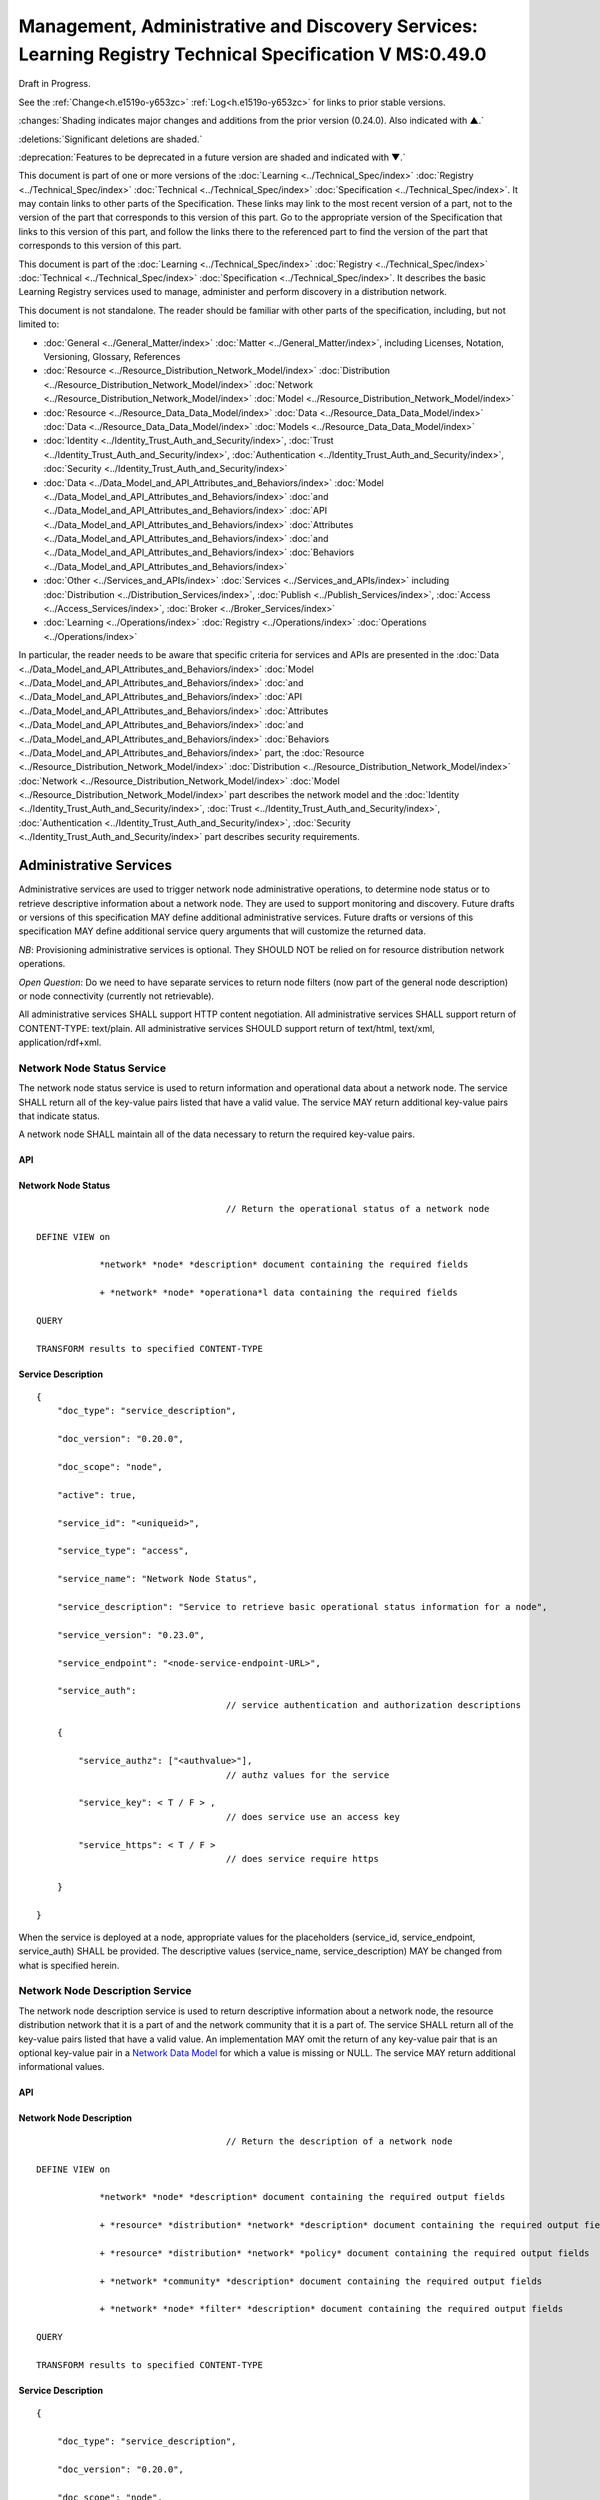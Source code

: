 


========================================================================================================
Management, Administrative and Discovery Services: Learning Registry Technical Specification V MS:0.49.0
========================================================================================================

Draft in Progress.

See the :ref:`Change<h.e1519o-y653zc>` :ref:`Log<h.e1519o-y653zc>` for links to prior stable versions.

:changes:`Shading indicates major changes and additions from the prior version (0.24.0). Also indicated with ▲.`

:deletions:`Significant deletions are shaded.`

:deprecation:`Features to be deprecated in a future version are shaded and indicated with ▼.`

This document is part of one or more versions of the :doc:`Learning <../Technical_Spec/index>` :doc:`Registry <../Technical_Spec/index>` :doc:`Technical <../Technical_Spec/index>` :doc:`Specification <../Technical_Spec/index>`. It may contain links to other parts of the Specification.
These links may link to the most recent version of a part, not to the version of the part that corresponds to this version of this part.
Go to the appropriate version of the Specification that links to this version of this part, and follow the links there to the referenced part to find the version of the part that corresponds to this version of this part.


This document is part of the :doc:`Learning <../Technical_Spec/index>` :doc:`Registry <../Technical_Spec/index>` :doc:`Technical <../Technical_Spec/index>` :doc:`Specification <../Technical_Spec/index>`. It describes the basic Learning Registry services used to manage, administer and perform discovery in a distribution network.

This document is not standalone.
The reader should be familiar with other parts of the specification, including, but not limited to:

- :doc:`General <../General_Matter/index>` :doc:`Matter <../General_Matter/index>`, including Licenses, Notation, Versioning, Glossary, References

- :doc:`Resource <../Resource_Distribution_Network_Model/index>` :doc:`Distribution <../Resource_Distribution_Network_Model/index>` :doc:`Network <../Resource_Distribution_Network_Model/index>` :doc:`Model <../Resource_Distribution_Network_Model/index>`

- :doc:`Resource <../Resource_Data_Data_Model/index>` :doc:`Data <../Resource_Data_Data_Model/index>` :doc:`Data <../Resource_Data_Data_Model/index>` :doc:`Models <../Resource_Data_Data_Model/index>`

- :doc:`Identity <../Identity_Trust_Auth_and_Security/index>`, :doc:`Trust <../Identity_Trust_Auth_and_Security/index>`, :doc:`Authentication <../Identity_Trust_Auth_and_Security/index>`, :doc:`Security <../Identity_Trust_Auth_and_Security/index>`

- :doc:`Data <../Data_Model_and_API_Attributes_and_Behaviors/index>` :doc:`Model <../Data_Model_and_API_Attributes_and_Behaviors/index>` :doc:`and <../Data_Model_and_API_Attributes_and_Behaviors/index>` :doc:`API <../Data_Model_and_API_Attributes_and_Behaviors/index>` :doc:`Attributes <../Data_Model_and_API_Attributes_and_Behaviors/index>` :doc:`and <../Data_Model_and_API_Attributes_and_Behaviors/index>` :doc:`Behaviors <../Data_Model_and_API_Attributes_and_Behaviors/index>`

- :doc:`Other <../Services_and_APIs/index>` :doc:`Services <../Services_and_APIs/index>` including :doc:`Distribution <../Distribution_Services/index>`, :doc:`Publish <../Publish_Services/index>`, :doc:`Access <../Access_Services/index>`, :doc:`Broker <../Broker_Services/index>`

- :doc:`Learning <../Operations/index>` :doc:`Registry <../Operations/index>` :doc:`Operations <../Operations/index>`

In particular, the reader needs to be aware that specific criteria for services and APIs are presented in the :doc:`Data <../Data_Model_and_API_Attributes_and_Behaviors/index>` :doc:`Model <../Data_Model_and_API_Attributes_and_Behaviors/index>` :doc:`and <../Data_Model_and_API_Attributes_and_Behaviors/index>` :doc:`API <../Data_Model_and_API_Attributes_and_Behaviors/index>` :doc:`Attributes <../Data_Model_and_API_Attributes_and_Behaviors/index>` :doc:`and <../Data_Model_and_API_Attributes_and_Behaviors/index>` :doc:`Behaviors <../Data_Model_and_API_Attributes_and_Behaviors/index>` part, the :doc:`Resource <../Resource_Distribution_Network_Model/index>` :doc:`Distribution <../Resource_Distribution_Network_Model/index>` :doc:`Network <../Resource_Distribution_Network_Model/index>` :doc:`Model <../Resource_Distribution_Network_Model/index>` part describes the network model and the :doc:`Identity <../Identity_Trust_Auth_and_Security/index>`, :doc:`Trust <../Identity_Trust_Auth_and_Security/index>`, :doc:`Authentication <../Identity_Trust_Auth_and_Security/index>`, :doc:`Security <../Identity_Trust_Auth_and_Security/index>` part describes security requirements.

.. _h.kuf0re8u58qs:

"""""""""""""""""""""""
Administrative Services
"""""""""""""""""""""""

Administrative services are used to trigger network node administrative operations, to determine node status or to retrieve descriptive information about a network node.
They are used to support monitoring and discovery.
Future drafts or versions of this specification MAY define additional administrative services.
Future drafts or versions of this specification MAY define additional service query arguments that will customize the returned data.

*NB*: Provisioning administrative services is optional.
They SHOULD NOT be relied on for resource distribution network operations.

*Open* *Question*: Do we need to have separate services to return node filters (now part of the general node description) or node connectivity (currently not retrievable).

All administrative services SHALL support HTTP content negotiation.
All administrative services SHALL support return of CONTENT-TYPE: text/plain.
All administrative services SHOULD support return of text/html, text/xml, application/rdf+xml.

.. _h.x3qh8x-kqmikf:

---------------------------
Network Node Status Service
---------------------------

The network node status service is used to return information and operational data about a network node.
The service SHALL return all of the key-value pairs listed that have a valid value.
The service MAY return additional key-value pairs that indicate status.

A network node SHALL maintain all of the data necessary to return the required key-value pairs.

API
===

.. http:get:: /status
   

        **Arguments:**

            None

        **Request Object:**    

            None

        **Results Object:**

        .. sourcecode:: http

            {
                "timestamp": "string",              
                                        // time of report, time/date encoding

                "active": boolean; 
                                        // is the network node active

                "node_id": "string", 
                                        // ID of the network node

                "node_name": "string", 
                                        // name of the network node

                "doc_count": integer, 
                                        // number of unique:changes:` `resource data documents

                                        // held by the node

                                        //  only count distributable documents

                "total_doc_count": integer, 
                                        // number of unique resource data documents

                                        // held by the node

                                        // including non distributable documents

                "install_time": "string", 
                                        // time/date of node install

                "start_time": "string", 
                                        // server restart time/date

                                        // last reboot 

                "last_in_sync": "string", 
                                        // time of last inbound sync

                                        // omit if node has not sync’ed

                "in_sync_node": "string", 
                                        // id of the node from the last inbound sync

                                        // omit if node has not sync’ed

                "last_out_sync": "string", 
                                        // time of last outbound sync

                                        // omit if node has not sync’ed

                "out_sync_node": "string", 
                                        // id of the node for the last outbound sync

                                        // omit if node has not sync’ed

                "earliestDatestamp": "string" 
                                        // oldest timestamp for harvest

                                        // time/date encoding

            }

Network Node Status
===================

::

                                        // Return the operational status of a network node

    DEFINE VIEW on 

                *network* *node* *description* document containing the required fields 

                + *network* *node* *operationa*l data containing the required fields

    QUERY

    TRANSFORM results to specified CONTENT-TYPE

Service Description
===================

::

    {   
        "doc_type": "service_description",

        "doc_version": "0.20.0",

        "doc_scope": "node",

        "active": true,

        "service_id": "<uniqueid>",

        "service_type": "access",

        "service_name": "Network Node Status",

        "service_description": "Service to retrieve basic operational status information for a node",

        "service_version": "0.23.0",

        "service_endpoint": "<node-service-endpoint-URL>",

        "service_auth": 
                                        // service authentication and authorization descriptions

        {

            "service_authz": ["<authvalue>"], 
                                        // authz values for the service

            "service_key": < T / F > , 
                                        // does service use an access key            

            "service_https": < T / F > 
                                        // does service require https

        }

    }

When the service is deployed at a node, appropriate values for the placeholders (service_id, service_endpoint, service_auth) SHALL be provided.
The descriptive values (service_name, service_description) MAY be changed from what is specified herein.

.. _h.ixbka3-k9h0vx:

--------------------------------
Network Node Description Service
--------------------------------

The network node description service is used to return descriptive information about a network node, the resource distribution network that it is a part of and the network community that it is a part of.
The service SHALL return all of the key-value pairs listed that have a valid value.
An implementation MAY omit the return of any key-value pair that is an optional key-value pair in a `Network <https://docs.google.com/a/learningregistry.org/document/d/1msnZC6RU9N72Omau0F4FNBO5YCU6hZrG1kKRs_z42Mc/edit?hl=en_US#heading=h.2hcwpd1wq9oo>`_ `Data <https://docs.google.com/a/learningregistry.org/document/d/1msnZC6RU9N72Omau0F4FNBO5YCU6hZrG1kKRs_z42Mc/edit?hl=en_US#heading=h.2hcwpd1wq9oo>`_ `Model <https://docs.google.com/a/learningregistry.org/document/d/1msnZC6RU9N72Omau0F4FNBO5YCU6hZrG1kKRs_z42Mc/edit?hl=en_US#heading=h.2hcwpd1wq9oo>`_ for which a value is missing or NULL.
The service MAY return additional informational values.

API
===


.. http:get:: /description
   

        **Arguments:**

            None

        **Request Object:**    

            None

        **Results Object:**
        
        .. sourcecode:: http

            {
                "timestamp": "string",        
                                        // time of report, time/date encoding

                "active": boolean;    
                                        // is the network node active

                "node_id": "string",        
                                        // ID of the network node

                "node_name": "string",        
                                        // name of the network node

                "node_description": "string",        
                                        // description of the node

                "node_admin_identity": "string",        
                                        // identity of node admin

                "node_key": "string",        
                                        // node public key

                "network_id": "string",        
                                        // id of the network

                "network_name": "string",        
                                        // name of the network

                "network_description": "string",        
                                        // description of the network

                "network_admin_identity": "string",        
                                        // identity of network admin

                "network_key": "string",    
                                        // network public key

                "community_id": "string",    
                                        // id of the community

                "community_name": "string",        
                                        // name of the community

                "community_description: "string",        
                                        // description of the community

                "community_admin_identity": "string",        
                                        // identity of community admin

                "community_key": "string",        
                                        // community public key

                "policy_id": "string",        
                                        // id of the policy description

                "policy_version": "string",        
                                        // version identifier for the policy

                "gateway_node": boolean,    
                                        // node is a gateway node            

                "open_connect_source": boolean,    
                                        // node is willing to be a source

                "open_connect_dest": boolean,    
                                        // node is willing to be a destination

                "social_community": boolean,    
                                        // is community is a social community

                "node_policy":                
                                        // node-specific policies, optional

                {   
                    "sync_frequency": integer,        
                                        // target time between synchronizations

                    "deleted_data_policy": "string",        
                                        // policy value

                    "TTL": integer,        
                                        // minimum time to live for resource data 

                    "accepted_version": ["string"],    
                                        // list of resource data description document 

                                        // versions that the node can process

                    "accepted_TOS": ["string"],    
                                        // list of ToS that the node will accept    

                    "accepts_anon": boolean,    
                                        // node takes anonymous submissions

                    "accepts_unsigned": boolean,    
                                        // node takes unsigned submissions

                    "validates_signature": boolean,    
                                        // node will validate signatures

                    "check_trust": boolean,    
                                        // node will evaluate trust of submitter

                    "max_doc_size": integer        
                                        // max document size that a node stores

                }

                "filter":                    
                                        // filter data
                
                {   
                    "filter_name": "string",         
                                        // name of the filter

                    "custom": boolean,    
                                        // custom filter

                    "include_exclude": boolean,    
                                        // accept or reject list

                    "filters":[                
                                        // array of filter rules

                    {
                        "filter_key": "string",        
                                        // REGEX that matches names

                        "filter_value": "string"        
                                        // REGEX that matches values

                    }]

                }

            }

Network Node Description
========================

::

                                        // Return the description of a network node

    DEFINE VIEW on 

                *network* *node* *description* document containing the required output fields 

                + *resource* *distribution* *network* *description* document containing the required output fields

                + *resource* *distribution* *network* *policy* document containing the required output fields

                + *network* *community* *description* document containing the required output fields

                + *network* *node* *filter* *description* document containing the required output fields

    QUERY

    TRANSFORM results to specified CONTENT-TYPE

Service Description
===================

::

    {

        "doc_type": "service_description",

        "doc_version": "0.20.0",

        "doc_scope": "node",

        "active": true,

        "service_id": "<uniqueid>",

        "service_type": "access",

        "service_name": "Network Node Description",

        "service_description": "Service to retrieve a comprehensive description of a node",

        "service_version": "0.23.0",

        "service_endpoint": "<node-service-endpoint-URL>",

        "service_auth": 
                                        // service authentication and authorization descriptions

            {"service_authz": ["<authvalue>"], 
                                        // authz values for the service

            "service_key": < T / F > , 
                                        // does service use an access key            

            "service_https": < T / F > 
                                        // does service require https
    
            }

    }

When the service is deployed at a node, appropriate values for the placeholders (service_id, service_endpoint, service_auth) SHALL be provided.
The descriptive values (service_name, service_description) MAY be changed from what is specified herein.

.. _h.5l0qus-ugg81l:

-----------------------------
Network Node Services Service
-----------------------------

The network node services service is used to return the list of services available at a network node.
For each service at a node, the service SHALL return all of the key-value pairs listed that have a valid value.
An implementation MAY omit the return of any key-value pair that is an optional key-value pair in a `Network <https://docs.google.com/a/learningregistry.org/document/d/1msnZC6RU9N72Omau0F4FNBO5YCU6hZrG1kKRs_z42Mc/edit?hl=en_US#heading=h.2hcwpd1wq9oo>`_ `Data <https://docs.google.com/a/learningregistry.org/document/d/1msnZC6RU9N72Omau0F4FNBO5YCU6hZrG1kKRs_z42Mc/edit?hl=en_US#heading=h.2hcwpd1wq9oo>`_ `Model <https://docs.google.com/a/learningregistry.org/document/d/1msnZC6RU9N72Omau0F4FNBO5YCU6hZrG1kKRs_z42Mc/edit?hl=en_US#heading=h.2hcwpd1wq9oo>`_ for which a value is missing or NULL.
The service MAY return additional key-value pairs for a service.


The service SHOULD group and sort the results in some logical form, e.g., by ACTIVE, by TYPE.

API
===


.. http:post:: /services    

        **Arguments:**

            None

        **Request Object:**    

            None

        **Results Object:**

        .. sourcecode:: http
        
            {
                "timestamp": "string",        
                                        // time of report, time/date encoding

                "active": boolean;    
                                        // is the network node active

                "node_id": "string",        
                                        // ID of the network node

                "node_name": "string",        
                                        // name of the network node

                "services":[                
                                        // array of service description objects

                {   
                    "active": boolean;    
                                        // is the service active

                    "service_id": "string",        
                                        // id of the service

                    "service_type": "string",        
                                        // fixed vocabulary

                    "service_name": "string",        
                                        // name of the service

                    "service_description": "string",        
                                        // description of the service

                    "service_version": "string",        
                                        // version number of the service description

                    "service_endpoint": "string",        
                                        // URL of service

                    "service_auth":            
                                        // service authentication and authorization descriptions

                    {
                        "service_authz": ["string"],     
                                        // authz values for the service

                        "service_key": boolean,    
                                        // does service use an access key                  
        
                        "service_https": boolean        
                                        // does service require https

                    },

                    "service_data": {}        
                                        // service-specific name-value pairs

                }]

            }

Network Node Services
=====================

::

                                        // Return the description of network node services

    DEFINE VIEW on 

                *network* *node* *description* document containing the required output fields 

                + ALL *network* *node* *service* *description* documents containing the required output fields

                GROUPED and ORDERED on service attributes.

    QUERY

    TRANSFORM results to specified CONTENT-TYPE

Service Description
===================

::

    {
        "doc_type": "service_description",

        "doc_version": "0.20.0",

        "doc_scope": "node",

        "active": true,

        "service_id": "<uniqueid>",

        "service_type": "access",

        "service_name": "Network Node Services",

        "service_description": "Service to retrieve the list of services deployed at a node",

        "service_version": "0.21.0",

        "service_endpoint": "<node-service-endpoint-URL>",

        "service_auth": 
                                        // service authentication and authorization descriptions

            {
            
            "service_authz": ["<authvalue>"],
                                        // authz values for the service

            "service_key": < T / F > , 
                                        // does service use an access key            

            "service_https": < T / F > 
                                        // does service require https

            }

    }

When the service is deployed at a node, appropriate values for the placeholders (service_id, service_endpoint, service_auth) SHALL be provided.
The descriptive values (service_name, service_description) MAY be changed from what is specified herein.

.. _h.jlubtj-czhato:

--------------------------------------------
Resource Distribution Network Policy Service
--------------------------------------------

The resource distribution network policies service is used to return information about the policies that apply to the resource distribution network that the network node is a part of.
The service SHALL return all of the key-value pairs listed that have a valid value.
An implementation MAY omit the return of any key-value pair that is an optional key-value pair in a `Network <https://docs.google.com/a/learningregistry.org/document/d/1msnZC6RU9N72Omau0F4FNBO5YCU6hZrG1kKRs_z42Mc/edit?hl=en_US#heading=h.2hcwpd1wq9oo>`_ `Data <https://docs.google.com/a/learningregistry.org/document/d/1msnZC6RU9N72Omau0F4FNBO5YCU6hZrG1kKRs_z42Mc/edit?hl=en_US#heading=h.2hcwpd1wq9oo>`_ `Model <https://docs.google.com/a/learningregistry.org/document/d/1msnZC6RU9N72Omau0F4FNBO5YCU6hZrG1kKRs_z42Mc/edit?hl=en_US#heading=h.2hcwpd1wq9oo>`_ for which a value is missing or NULL.
The service MAY return additional policy key-value pairs.
The service MAY be called at any node in the resource distribution network; all network nodes store an identical copy of the policy data.

API
===

.. http:get:: /policy

        **Arguments:**

            None

        **Request Object:**    

            None

        **Results Object:**

        .. sourcecode:: http
                
            {

                "timestamp": "string", 
                                        // time of report, time/date encoding

                "active": boolean; 
                                        // is the network node active

                "node_id": "string", 
                                        // ID of the network node

                "node_name": "string", 
                                        // name of the network node

                "network_id": "string", 
                                        // id of the network

                "network_name": "string", 
                                        // name of the network

                "network_description": "string", 
                                        // description of the network

                "policy_id": "string", 
                                        // id of the policy description

                "policy_version": "string", 
                                        // version identifier for the policy

                "TTL": integer 
                                        // minimum time to live for resource data

            }

Resource Distribution Network Policy
====================================

::

                                        // Return the description of network policies

    DEFINE VIEW on 

                *network* *node* *description* document containing the required output fields 

                + *resource* *distribution* *network* *description* document containing the required output fields

                + *resource* *distribution* *network* *policy* document containing the required output fields

    QUERY

    TRANSFORM results to specified CONTENT-TYPE

Service Description
===================

::

    {

        "doc_type": "service_description",

        "doc_version": "0.20.0",

        "doc_scope": "node",

        "active": true,

        "service_id": "<uniqueid>",

        "service_type": "access",

        "service_name": "Resource Distribution Network Policy",

        "service_description": "Service to retrieve network policies from a node",

        "service_version": "0.21.0",

        "service_endpoint": "<node-service-endpoint-URL>",

        "service_auth": 
                                        // service authentication and authorization descriptions

            {

            "service_authz": ["<authvalue>"], 
                                        // authz values for the service

            "service_key": < T / F > , 
                                        // does service use an access key            

            "service_https": < T / F > 
                                        // does service require https

            }

    }

When the service is deployed at a node, appropriate values for the placeholders (service_id, service_endpoint, service_auth) SHALL be provided.
The descriptive values (service_name, service_description) MAY be changed from what is specified herein.

.. _h.e1519o-y653zc:

----------
Change Log
----------

*NB*: The change log only lists major updates to the specification.


*NB*: Updates and edits may not results in a version update.

*NB*: See the :doc:`Learning <../Technical_Spec/index>` :doc:`Registry <../Technical_Spec/index>` :doc:`Technical <../Technical_Spec/index>` :doc:`Specification <../Technical_Spec/index>` for prior change history not listed below.

+-------------+----------+------------+----------------------------------------------------------------------------------------------------------------------------------------------------------------------------------------------------------------------------------------------------------------------------------------------+
| **Version** | **Date** | **Author** | **Change**                                                                                                                                                                                                                                                                                   |
+-------------+----------+------------+----------------------------------------------------------------------------------------------------------------------------------------------------------------------------------------------------------------------------------------------------------------------------------------------+
|             | 20110921 | DR         | This document extracted from the monolithic V 0.24.0 document.`Archived <https://docs.google.com/document/d/1Yi9QEBztGRzLrFNmFiphfIa5EF9pbV5B6i9Tk4XQEXs/edit?hl=en_US>`_ `copy <https://docs.google.com/document/d/1Yi9QEBztGRzLrFNmFiphfIa5EF9pbV5B6i9Tk4XQEXs/edit?hl=en_US>`_ (V 0.24.0) |
+-------------+----------+------------+----------------------------------------------------------------------------------------------------------------------------------------------------------------------------------------------------------------------------------------------------------------------------------------------+
| 0.49.0      | 20110927 | DR         | Editorial updates to create stand alone version.Archived copy location TBD. (V MS:0.49.0)                                                                                                                                                                                                    |
+-------------+----------+------------+----------------------------------------------------------------------------------------------------------------------------------------------------------------------------------------------------------------------------------------------------------------------------------------------+
| 0.50.0      | TBD      | DR         | Renumber all document models and service documents. Added node policy to control storage of attachments (default is stored). Archived copy location TBD. (V MS:0.50.0)                                                                                                                       |
+-------------+----------+------------+----------------------------------------------------------------------------------------------------------------------------------------------------------------------------------------------------------------------------------------------------------------------------------------------+
| Future      | TBD      |            | Archived copy location TBD. (V MS:x.xx.x)                                                                                                                                                                                                                                                    |
+-------------+----------+------------+----------------------------------------------------------------------------------------------------------------------------------------------------------------------------------------------------------------------------------------------------------------------------------------------+

.. _h.tph0s9vmrwxu:

----------------------------------
Working Notes and Placeholder Text
----------------------------------

.. role:: deprecation

.. role:: deletions

.. role:: changes
